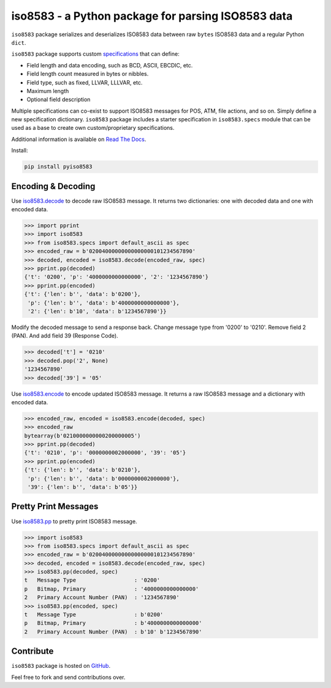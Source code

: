 iso8583 - a Python package for parsing ISO8583 data
===================================================

|pypi| |docs| |coverage|

``iso8583`` package serializes and deserializes ISO8583 data between
raw ``bytes`` ISO8583 data and a regular Python ``dict``.

``iso8583`` package supports custom `specifications <https://pyiso8583.readthedocs.io/en/latest/specifications.html>`_
that can define:

- Field length and data encoding, such as BCD, ASCII, EBCDIC, etc.
- Field length count measured in bytes or nibbles.
- Field type, such as fixed, LLVAR, LLLVAR, etc.
- Maximum length
- Optional field description

Multiple specifications can co-exist to support ISO8583 messages for POS, ATM,
file actions, and so on. Simply define a new specification dictionary. ``iso8583``
package includes a starter specification in ``iso8583.specs`` module that can be
used as a base to create own custom/proprietary specifications.

Additional information is available on `Read The Docs <http://pyiso8583.readthedocs.org>`_.

Install:

.. code-block::

    pip install pyiso8583

Encoding & Decoding
-------------------

Use `iso8583.decode <https://pyiso8583.readthedocs.io/en/latest/functions.html#iso8583.decode>`_
to decode raw ISO8583 message.
It returns two dictionaries: one with decoded data and one with encoded data.

.. code-block:: python

    >>> import pprint
    >>> import iso8583
    >>> from iso8583.specs import default_ascii as spec
    >>> encoded_raw = b'02004000000000000000101234567890'
    >>> decoded, encoded = iso8583.decode(encoded_raw, spec)
    >>> pprint.pp(decoded)
    {'t': '0200', 'p': '4000000000000000', '2': '1234567890'}
    >>> pprint.pp(encoded)
    {'t': {'len': b'', 'data': b'0200'},
     'p': {'len': b'', 'data': b'4000000000000000'},
     '2': {'len': b'10', 'data': b'1234567890'}}

Modify the decoded message to send a response back.
Change message type from '0200' to '0210'.
Remove field 2 (PAN). And add field 39 (Response Code).

.. code-block:: python

    >>> decoded['t'] = '0210'
    >>> decoded.pop('2', None)
    '1234567890'
    >>> decoded['39'] = '05'

Use `iso8583.encode <https://pyiso8583.readthedocs.io/en/latest/functions.html#iso8583.encode>`_
to encode updated ISO8583 message.
It returns a raw ISO8583 message and a dictionary with encoded data.

.. code-block:: python

    >>> encoded_raw, encoded = iso8583.encode(decoded, spec)
    >>> encoded_raw
    bytearray(b'0210000000000200000005')
    >>> pprint.pp(decoded)
    {'t': '0210', 'p': '0000000002000000', '39': '05'}
    >>> pprint.pp(encoded)
    {'t': {'len': b'', 'data': b'0210'},
     'p': {'len': b'', 'data': b'0000000002000000'},
     '39': {'len': b'', 'data': b'05'}}

Pretty Print Messages
---------------------

Use `iso8583.pp <https://pyiso8583.readthedocs.io/en/latest/functions.html#iso8583.pp>`_
to pretty print ISO8583 message.

.. code-block:: python

    >>> import iso8583
    >>> from iso8583.specs import default_ascii as spec
    >>> encoded_raw = b'02004000000000000000101234567890'
    >>> decoded, encoded = iso8583.decode(encoded_raw, spec)
    >>> iso8583.pp(decoded, spec)
    t   Message Type                  : '0200'
    p   Bitmap, Primary               : '4000000000000000'
    2   Primary Account Number (PAN)  : '1234567890'
    >>> iso8583.pp(encoded, spec)
    t   Message Type                  : b'0200'
    p   Bitmap, Primary               : b'4000000000000000'
    2   Primary Account Number (PAN)  : b'10' b'1234567890'

Contribute
----------

``iso8583`` package is hosted on `GitHub <https://github.com/knovichikhin/pyiso8583>`_.

Feel free to fork and send contributions over.

.. |pypi| image:: https://img.shields.io/pypi/v/pyiso8583.svg
    :alt: PyPI
    :target:  https://pypi.org/project/pyiso8583/

.. |docs| image:: https://readthedocs.org/projects/pyiso8583/badge/?version=latest
    :alt: Documentation Status
    :target: https://pyiso8583.readthedocs.io/en/latest/?badge=latest

.. |coverage| image:: https://codecov.io/gh/knovichikhin/pyiso8583/branch/master/graph/badge.svg
    :alt: Test coverage
    :target: https://codecov.io/gh/knovichikhin/pyiso8583
